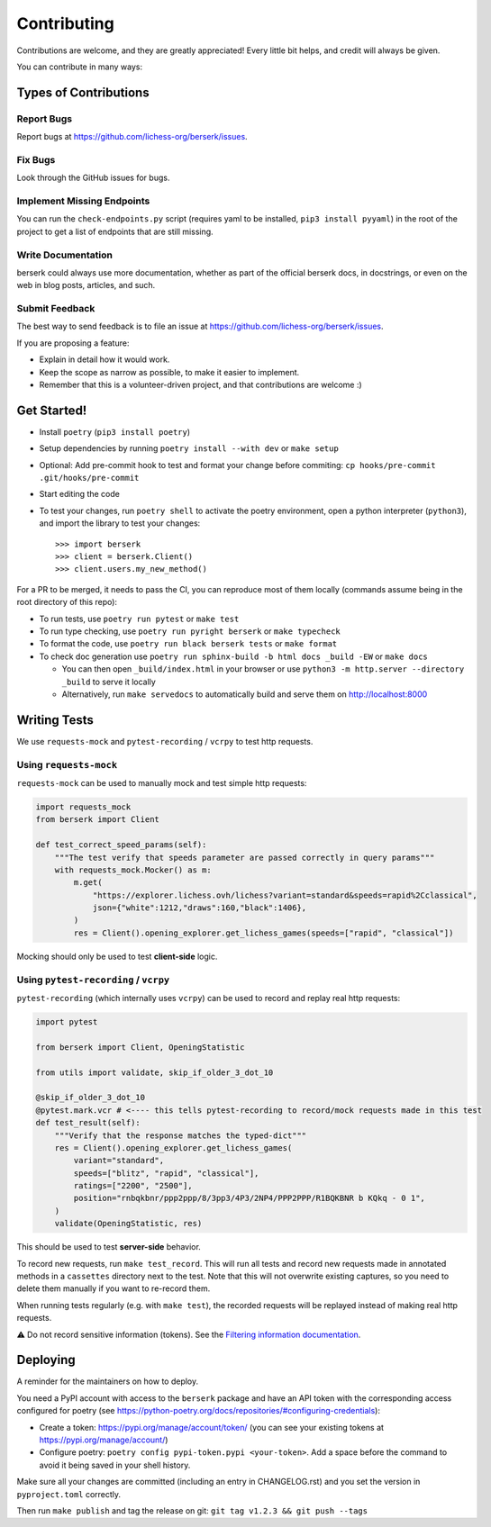 .. highlight:: shell

Contributing
============

Contributions are welcome, and they are greatly appreciated! Every little bit
helps, and credit will always be given.

You can contribute in many ways:

Types of Contributions
----------------------

Report Bugs
~~~~~~~~~~~

Report bugs at https://github.com/lichess-org/berserk/issues.

Fix Bugs
~~~~~~~~

Look through the GitHub issues for bugs.

Implement Missing Endpoints
~~~~~~~~~~~~~~~~~~~~~~~~~~~

You can run the ``check-endpoints.py`` script (requires yaml to be installed, ``pip3 install pyyaml``) in the root of the project to get a list of endpoints that are still missing.

Write Documentation
~~~~~~~~~~~~~~~~~~~

berserk could always use more documentation, whether as part of the
official berserk docs, in docstrings, or even on the web in blog posts,
articles, and such.

Submit Feedback
~~~~~~~~~~~~~~~

The best way to send feedback is to file an issue at https://github.com/lichess-org/berserk/issues.

If you are proposing a feature:

* Explain in detail how it would work.
* Keep the scope as narrow as possible, to make it easier to implement.
* Remember that this is a volunteer-driven project, and that contributions
  are welcome :)

Get Started!
------------

- Install ``poetry`` (``pip3 install poetry``)
- Setup dependencies by running ``poetry install --with dev`` or ``make setup``
- Optional: Add pre-commit hook to test and format your change before commiting: ``cp hooks/pre-commit .git/hooks/pre-commit``
- Start editing the code
- To test your changes, run ``poetry shell`` to activate the poetry environment, open a python interpreter (``python3``), and import the library to test your changes::

    >>> import berserk
    >>> client = berserk.Client()
    >>> client.users.my_new_method()

For a PR to be merged, it needs to pass the CI, you can reproduce most of them locally (commands assume being in the root directory of this repo):

- To run tests, use ``poetry run pytest`` or ``make test``
- To run type checking, use ``poetry run pyright berserk`` or ``make typecheck``
- To format the code, use ``poetry run black berserk tests`` or ``make format``
- To check doc generation use ``poetry run sphinx-build -b html docs _build -EW`` or ``make docs``

  - You can then open ``_build/index.html`` in your browser or use ``python3 -m http.server --directory _build`` to serve it locally
  - Alternatively, run ``make servedocs`` to automatically build and serve them on http://localhost:8000

Writing Tests
-------------

We use ``requests-mock`` and ``pytest-recording`` / ``vcrpy`` to test http requests.

Using ``requests-mock``
~~~~~~~~~~~~~~~~~~~~~~~

``requests-mock`` can be used to manually mock and test simple http requests:

.. code-block:: python

    import requests_mock
    from berserk import Client

    def test_correct_speed_params(self):
        """The test verify that speeds parameter are passed correctly in query params"""
        with requests_mock.Mocker() as m:
            m.get(
                "https://explorer.lichess.ovh/lichess?variant=standard&speeds=rapid%2Cclassical",
                json={"white":1212,"draws":160,"black":1406},
            )
            res = Client().opening_explorer.get_lichess_games(speeds=["rapid", "classical"])

Mocking should only be used to test **client-side** logic. 

Using ``pytest-recording`` / ``vcrpy``
~~~~~~~~~~~~~~~~~~~~~~~~~~~~~~~~~~~~~~

``pytest-recording`` (which internally uses ``vcrpy``) can be used to record and replay real http requests:

.. code-block:: python

    import pytest

    from berserk import Client, OpeningStatistic

    from utils import validate, skip_if_older_3_dot_10

    @skip_if_older_3_dot_10
    @pytest.mark.vcr # <---- this tells pytest-recording to record/mock requests made in this test
    def test_result(self):
        """Verify that the response matches the typed-dict"""
        res = Client().opening_explorer.get_lichess_games(
            variant="standard",
            speeds=["blitz", "rapid", "classical"],
            ratings=["2200", "2500"],
            position="rnbqkbnr/ppp2ppp/8/3pp3/4P3/2NP4/PPP2PPP/R1BQKBNR b KQkq - 0 1",
        )
        validate(OpeningStatistic, res)

This should be used to test **server-side** behavior. 

To record new requests, run ``make test_record``. This will run all tests and record new requests made in annotated methods in a ``cassettes`` directory next to the test.
Note that this will not overwrite existing captures, so you need to delete them manually if you want to re-record them.

When running tests regularly (e.g. with ``make test``), the recorded requests will be replayed instead of making real http requests.

⚠️ Do not record sensitive information (tokens). See the `Filtering information documentation <https://vcrpy.readthedocs.io/en/latest/advanced.html#filter-sensitive-data-from-the-request). And manually check the committed data before pushing it to remote! For more control, [see custom filtering](https://vcrpy.readthedocs.io/en/latest/advanced.html#custom-response-filtering>`_.

.. code-block:: python

Deploying
---------

A reminder for the maintainers on how to deploy.

You need a PyPI account with access to the ``berserk`` package and have an API token with the corresponding access configured for poetry (see https://python-poetry.org/docs/repositories/#configuring-credentials):

- Create a token: https://pypi.org/manage/account/token/ (you can see your existing tokens at https://pypi.org/manage/account/)
- Configure poetry: ``poetry config pypi-token.pypi <your-token>``. Add a space before the command to avoid it being saved in your shell history.

Make sure all your changes are committed (including an entry in CHANGELOG.rst) and you set the version in ``pyproject.toml`` correctly.

Then run ``make publish`` and tag the release on git: ``git tag v1.2.3 && git push --tags``
